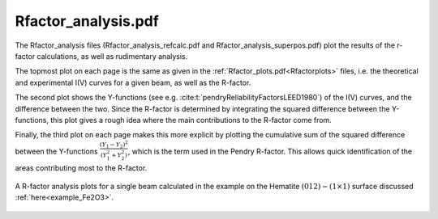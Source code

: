 .. _rfactoranalysis:

Rfactor_analysis.pdf
====================

The Rfactor_analysis files (Rfactor_analysis_refcalc.pdf and Rfactor_analysis_superpos.pdf) 
plot the results of the r-factor calculations, as well as rudimentary analysis.

The topmost plot on each page is the same as given in the :ref:`Rfactor_plots.pdf<Rfactorplots>` 
files, i.e. the theoretical and experimental I(V) curves for a given beam, as well as the R-factor.

The second plot shows the Y-functions (see e.g. :cite:t:`pendryReliabilityFactorsLEED1980`) 
of the I(V) curves, and the difference between the two. Since the R-factor is determined 
by integrating the squared difference between the Y-functions, this plot gives a 
rough idea where the main contributions to the R-factor come from.

Finally, the third plot on each page makes this more explicit by 
plotting the cumulative sum of the squared difference between the Y-functions 
:math:`\frac{(Y_1 - Y_2)^2}{(Y_1^2 + Y_2^2)}`, 
which is the term used in the Pendry R-factor.
This allows quick identification of the areas contributing most to the 
R-factor.


.. figure:: /_static/output_examples/Search-progress.pdf
   :width: 60%
   :align: center

   A R-factor analysis plots for a single beam calculated in the example on the 
   Hematite :math:`(012)-(1 \times 1)` surface discussed :ref:`here<example_Fe2O3>`.
